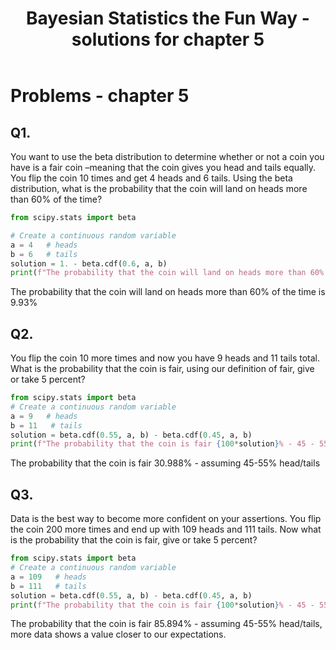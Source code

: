 #+TITLE: Bayesian Statistics the Fun Way - solutions for chapter 5
#+OPTIONS: tex:t :export both
#+STARTUP: latexpreview
#+PROPERTY: session *Python*


* Problems - chapter 5

** Q1. 
You want to use the beta distribution to determine whether or not a 
coin you have is a fair coin --meaning that the coin gives you head and
tails equally. You flip the coin 10 times and get 4 heads and 6 tails.
Using the beta distribution, what is the probability that the coin will
land on heads more than 60% of the time?

#+BEGIN_SRC python :results output :eval yes
from scipy.stats import beta

# Create a continuous random variable
a = 4   # heads
b = 6   # tails
solution = 1. - beta.cdf(0.6, a, b) 
print(f"The probability that the coin will land on heads more than 60% of the time is {100*solution}%")
#+END_SRC

#+RESULTS:
: The probability that the coin will land on heads more than 60% of the time is 9.935257600000003%

The probability that the coin will land on heads more than 60% of the time is 9.93%


** Q2.
You flip the coin 10 more times and now you have 9 heads and 11 tails total.
What is the probability that the coin is fair, using our definition of fair,
give or take 5 percent?

#+BEGIN_SRC python :results output :eval yes
from scipy.stats import beta
# Create a continuous random variable
a = 9   # heads
b = 11   # tails
solution = beta.cdf(0.55, a, b) - beta.cdf(0.45, a, b) 
print(f"The probability that the coin is fair {100*solution}% - 45 - 55%")

#+END_SRC

#+RESULTS:
: The probability that the coin is fair 30.988001565130418% - 45 - 55%

The probability that the coin is fair 30.988% - assuming 45-55% head/tails 

** Q3.
Data is the best way to become more confident on your assertions. You
flip the coin 200 more times and end up with 109 heads and 111 tails.
Now what is the probability that the coin is fair, give or take 5 percent?

#+BEGIN_SRC python :results output
from scipy.stats import beta
# Create a continuous random variable
a = 109   # heads
b = 111   # tails
solution = beta.cdf(0.55, a, b) - beta.cdf(0.45, a, b) 
print(f"The probability that the coin is fair {100*solution}% - 45 - 55%")

#+END_SRC

#+RESULTS:
: The probability that the coin is fair 85.89371426532354% - 45 - 55%

The probability that the coin is fair 85.894% - assuming 45-55% head/tails,
more data shows a value closer to our expectations.
